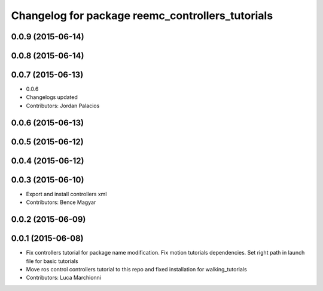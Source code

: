 ^^^^^^^^^^^^^^^^^^^^^^^^^^^^^^^^^^^^^^^^^^^^^^^^^
Changelog for package reemc_controllers_tutorials
^^^^^^^^^^^^^^^^^^^^^^^^^^^^^^^^^^^^^^^^^^^^^^^^^

0.0.9 (2015-06-14)
------------------

0.0.8 (2015-06-14)
------------------

0.0.7 (2015-06-13)
------------------
* 0.0.6
* Changelogs updated
* Contributors: Jordan Palacios

0.0.6 (2015-06-13)
------------------

0.0.5 (2015-06-12)
------------------

0.0.4 (2015-06-12)
------------------

0.0.3 (2015-06-10)
------------------
* Export and install controllers xml
* Contributors: Bence Magyar

0.0.2 (2015-06-09)
------------------

0.0.1 (2015-06-08)
------------------
* Fix controllers tutorial for package name modification. Fix motion tutorials dependencies. Set right path in launch file for basic tutorials
* Move ros control controllers tutorial to this repo and fixed installation for walking_tutorials
* Contributors: Luca Marchionni
